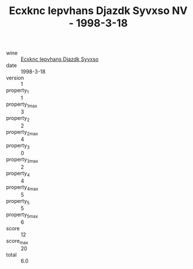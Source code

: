 :PROPERTIES:
:ID:                     20813299-5bf3-4937-971e-13a6f7437f75
:END:
#+TITLE: Ecxknc Iepvhans Djazdk Syvxso NV - 1998-3-18

- wine :: [[id:8a07be69-57d3-47ab-b091-fa6d9eca9554][Ecxknc Iepvhans Djazdk Syvxso]]
- date :: 1998-3-18
- version :: 1
- property_1 :: 1
- property_1_max :: 3
- property_2 :: 2
- property_2_max :: 4
- property_3 :: 0
- property_3_max :: 2
- property_4 :: 4
- property_4_max :: 5
- property_5 :: 5
- property_5_max :: 6
- score :: 12
- score_max :: 20
- total :: 6.0


